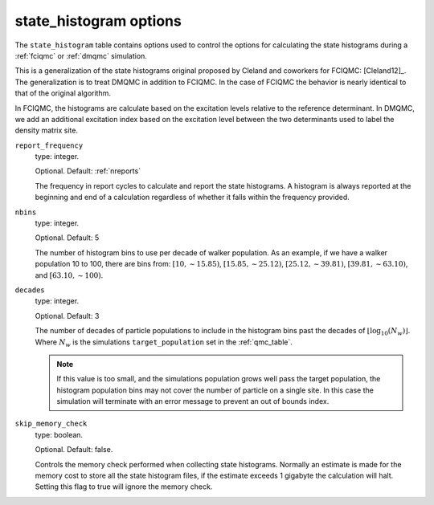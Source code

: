 .. _state_histogram_table:

state_histogram options
=======================

The ``state_histogram`` table contains options used to control the options for
calculating the state histograms during a :ref:`fciqmc` or :ref:`dmqmc`
simulation.

This is a generalization of the state histograms original proposed by
Cleland and coworkers for FCIQMC: [Cleland12]_. The generalization is to treat
DMQMC in addition to FCIQMC. In the case of FCIQMC the behavior is nearly
identical to that of the original algorithm.

In FCIQMC, the histograms are calculate based on the excitation levels relative
to the reference determinant. In DMQMC, we add an additional excitation index
based on the excitation level between the two determinants used to label the
density matrix site.

``report_frequency``
    type: integer.

    Optional. Default: :ref:`nreports`

    The frequency in report cycles to calculate and report the state histograms.
    A histogram is always reported at the beginning and end of a calculation
    regardless of whether it falls within the frequency provided.

``nbins``
    type: integer.

    Optional. Default: 5

    The number of histogram bins to use per decade of walker population.
    As an example, if we have a walker population 10 to 100, there are bins
    from: :math:`\left[10, \sim 15.85\right)`, :math:`\left[15.85, \sim 25.12\right)`,
    :math:`\left[25.12, \sim 39.81\right)`, :math:`\left[39.81, \sim 63.10\right)`, and
    :math:`\left[63.10, \sim 100\right)`.

``decades``
    type: integer.

    Optional. Default: 3

    The number of decades of particle populations to include in the histogram
    bins past the decades of :math:`\lfloor \log_{10}(N_w) \rfloor`. Where
    :math:`N_w` is the simulations ``target_population`` set in the :ref:`qmc_table`.

    .. note::

        If this value is too small, and the simulations population grows well
        pass the target population, the histogram population bins may not cover the number
        of particle on a single site. In this case the simulation will terminate
        with an error message to prevent an out of bounds index.

``skip_memory_check``
    type: boolean.

    Optional. Default: false.

    Controls the memory check performed when collecting state histograms.
    Normally an estimate is made for the memory cost to store all the state
    histogram files, if the estimate exceeds 1 gigabyte the calculation will
    halt. Setting this flag to true will ignore the memory check.
